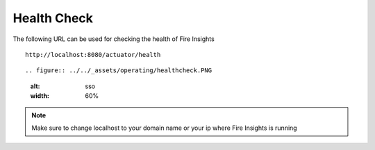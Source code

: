 Health Check
============

The following URL can be used for checking the health of Fire Insights

::
   
    http://localhost:8080/actuator/health 
    
::

.. figure:: ../../_assets/operating/healthcheck.PNG
   :alt: sso
   :width: 60%
    
.. note::  Make sure to change localhost to your domain name or your ip where Fire Insights is running   



